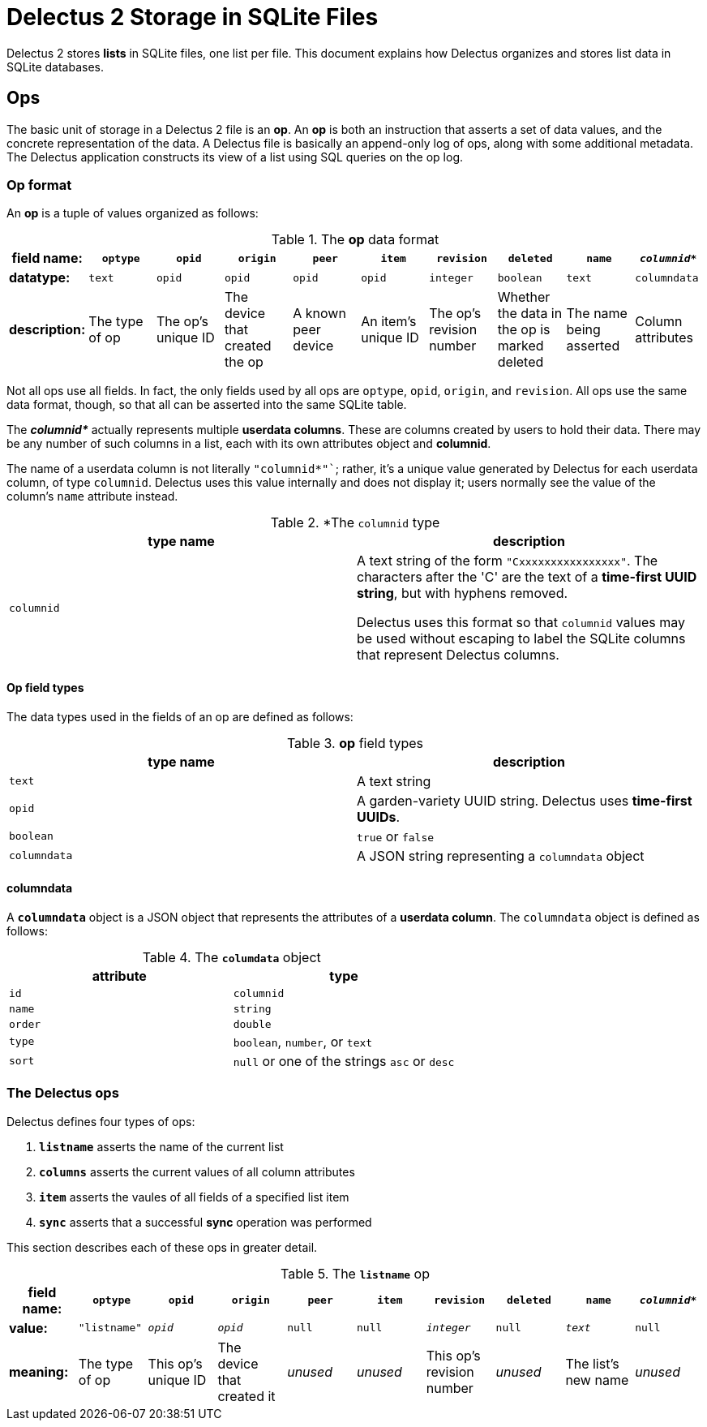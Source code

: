 = Delectus 2 Storage in SQLite Files

Delectus 2 stores *lists* in SQLite files, one list per file. This document explains how Delectus organizes and stores list data in SQLite databases.

== Ops

The basic unit of storage in a Delectus 2 file is an *op*. An *op* is both an instruction that asserts a set of data values, and the concrete representation of the data. A Delectus file is basically an append-only log of ops, along with some additional metadata. The Delectus application constructs its view of a list using SQL queries on the op log.

=== Op format

An *op* is a tuple of values organized as follows:

.The *op* data format
|===
|field name: |`optype`  |`opid` |`origin` |`peer` |`item` |`revision` |`deleted` |`name` |`_columnid*_`

| *datatype:*
|`text`
|`opid`
|`opid`
|`opid`
|`opid`
|`integer`
|`boolean`
|`text`
|`columndata`

|*description:*
|The type of op
|The op's unique ID
|The device that created the op
|A known peer device
|An item's unique ID
|The op's revision number
|Whether the data in the op is marked deleted
|The name being asserted
|Column attributes

|===

Not all ops use all  fields. In fact, the only fields used by all ops are `optype`, `opid`, `origin`, and `revision`. All ops use the same data format, though, so that all can be asserted into the same SQLite table.

The *_columnid*_* actually represents multiple *userdata columns*. These are columns created by users to hold their data. There may be any number of such columns in a list, each with its own attributes object and *columnid*.

The name of a userdata column is not literally `"columnid*"``; rather, it's a unique value generated by Delectus for each userdata column, of type `columnid`. Delectus uses this value internally and does not display it; users normally see the value of the column's `name` attribute instead.


.*The `columnid` type
|===
|type name | description

|`columnid`
|A text string of the form `"Cxxxxxxxxxxxxxxxx"`. The characters after the 'C' are the text of a *time-first UUID string*, but with hyphens removed.

Delectus uses this format so that `columnid` values may be used without escaping to label the SQLite columns that represent Delectus columns.

|===


==== Op field types

The data types used in the fields of an op are defined as follows:

.*op* field types
|===
|type name | description

|`text`
|A text string

|`opid`
|A garden-variety UUID string. Delectus uses *time-first UUIDs*.

|`boolean`
|`true` or `false`

|`columndata`
|A JSON string representing a `columndata` object

|===

==== columndata

A `*columndata*` object is a JSON object that represents the attributes of a *userdata column*. The `columndata` object is defined as follows:

.The `*columdata*` object
|===
|attribute | type

|`id`
|`columnid`

|`name`
|`string`

|`order`
|`double`

|`type`
|`boolean`, `number`, or `text`

|`sort`
|`null` or one of the strings `asc` or `desc`

|===

=== The Delectus ops

Delectus defines four types of ops:

. `*listname*` asserts the name of the current list
. `*columns*` asserts the current values of all column attributes
. `*item*` asserts the vaules of all fields of a specified list item
. `*sync*` asserts that a successful *sync* operation was performed

This section describes each of these ops in greater detail.

.The `*listname*` op
|===
|field name: |`optype`  |`opid` |`origin` |`peer` |`item` |`revision` |`deleted` |`name` |`_columnid*_`

| *value:*
|`"listname"`
|`_opid_`
|`_opid_`
|`null`
|`null`
|`_integer_`
|`null`
|`_text_`
|`null`

|*meaning:*
|The type of op
|This op's unique ID
|The device that created it
|_unused_
|_unused_
|This op's revision number
|_unused_
|The list's new name
|_unused_

|===
